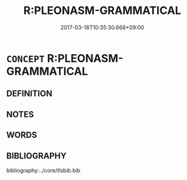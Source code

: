 # -*- mode: mandoku-tls-view -*-
#+TITLE: R:PLEONASM-GRAMMATICAL
#+DATE: 2017-03-18T10:35:30.668+09:00        
#+STARTUP: content
* =CONCEPT= R:PLEONASM-GRAMMATICAL
:PROPERTIES:
:CUSTOM_ID: uuid-0a0fdb02-817a-4aa9-9b31-a4c308162f5a
:END:
** DEFINITION



** NOTES

** WORDS
   :PROPERTIES:
   :VISIBILITY: children
   :END:
** BIBLIOGRAPHY
bibliography:../core/tlsbib.bib
